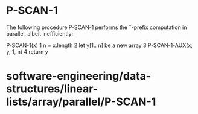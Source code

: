 * P-SCAN-1

The following procedure P-SCAN-1 performs the ˝-prefix computation in
parallel, albeit inefficiently:

P-SCAN-1(x) 1 n = x.length 2 let y[1.. n] be a new array 3
P-SCAN-1-AUX(x, y, 1, n) 4 return y

* software-engineering/data-structures/linear-lists/array/parallel/P-SCAN-1

